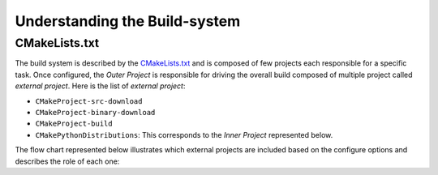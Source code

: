 ==============================
Understanding the Build-system
==============================

CMakeLists.txt
--------------

.. _CMakeLists: https://github.com/scikit-build/cmake-python-distributions/blob/master/CMakeLists.txt

The build system is described by the `CMakeLists.txt <CMakeLists>`_ and is composed of few projects each responsible
for a specific task. Once configured, the `Outer Project` is responsible for driving the overall build
composed of multiple project called `external project`. Here is the list of `external project`:

* ``CMakeProject-src-download``
* ``CMakeProject-binary-download``
* ``CMakeProject-build``
* ``CMakePythonDistributions``: This corresponds to the `Inner Project` represented below.

.. _ ..CMakeLists\.txt: https://github.com/scikit-build/cmake-python-distributions/blob/master/CMakeLists.txt

The flow chart represented below illustrates which external projects are included based on the configure
options and describes the role of each one:

.. blockdiag::
    :align: center
    :desctable:

    blockdiag {
        orientation = portrait
        node_width = 200;
        node_height = 60;


        group{
            label = "Outer Project";
            color = "#FFF0D7";

            // properties
            configure [shape = beginpoint, label = "CMakeLists", description="See `CMakeLists.txt <CMakeLists>`_"];
            ask_download [label ="Download source ?", shape = diamond, description = "If option ``CMakeProject_SOURCE_DIR`` is set, skip source download."];
            download_source [label ="Download Source archive", description = "External project downloading archives from https://cmake.org/files/."]
            reuse_source_dir [label ="Re-use source directory", description = "Empty external project."]

            // connections
            configure ->ask_download

            group{
                label = "ExternalProject: CMakeProject-src-download";
                color = "#E7CA92";
                ask_download ->  download_source [label = "yes"];
                ask_download -> reuse_source_dir  [label = "no"];
            }
            download_source -> ask_build
            reuse_source_dir -> ask_build

            // properties
            ask_build [label = "Build from Source ?", shape = diamond, description = "Answer based on option ``BUILD_CMAKE_FROM_SOURCE``"];
            download_binaries[label = "CMakeProject-binary-download", description = "External project downloading pre-built binary archives from https://cmake.org/files/."]
            build_cmake[label = "CMakeProject-build", description = "External project building CMake from source."]
            strip_executables[label = "Strip executables", description = "If possible, reduce wheel size stripping cmake, cpack and ctest executables"]

            // connections
            group{
                label = "External Projects";
                color = "#E7CA92";
                ask_build -> download_binaries [label = "no"];
                ask_build -> build_cmake [label = "yes"];
                build_cmake -> strip_executables
            }
            download_binaries -> ask_inner_build
            strip_executables -> ask_inner_build

            // properties
            ask_inner_build [label = "Which files to install?", shape = diamond, description = "Answer based on option ``BUILD_CMAKE_FROM_SOURCE``"];
            install_pre_built[label = "Install prebuilt binaries", description = "Recursively glob all files and explicitly add install rules."];
            install_cmake_project[label = "Install CMake project", description = "Achieved by including ``${CMakeProject_BINARY_DIR}/cmake_install.cmake``."];

            group{
                label = "Inner Project: CMakePythonDistributions";
                color = "#67789A";

                // connections
                ask_inner_build -> install_pre_built [label = "no"];
                ask_inner_build -> install_cmake_project [label = "yes"];
            }
        }
    }